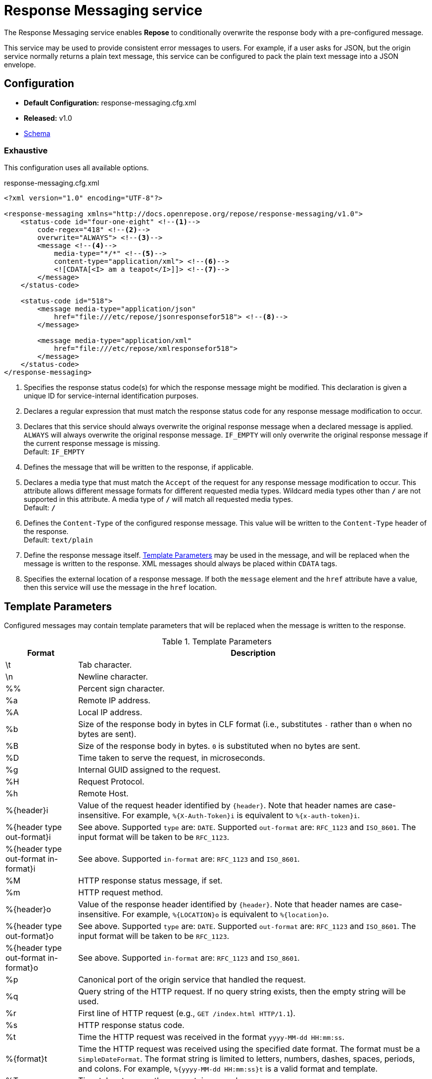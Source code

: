= Response Messaging service

The Response Messaging service enables *Repose* to conditionally overwrite the response body with a pre-configured message.

This service may be used to provide consistent error messages to users.
For example, if a user asks for JSON, but the origin service normally returns a plain text message, this service can be configured to pack the plain text message into a JSON envelope.

== Configuration
* *Default Configuration:* response-messaging.cfg.xml
* *Released:* v1.0
* link:../schemas/response-messaging.xsd[Schema]

=== Exhaustive
This configuration uses all available options.

.response-messaging.cfg.xml
[source,xml]
----
<?xml version="1.0" encoding="UTF-8"?>

<response-messaging xmlns="http://docs.openrepose.org/repose/response-messaging/v1.0">
    <status-code id="four-one-eight" <!--1-->
        code-regex="418" <!--2-->
        overwrite="ALWAYS"> <!--3-->
        <message <!--4-->
            media-type="*/*" <!--5-->
            content-type="application/xml"> <!--6-->
            <![CDATA[<I> am a teapot</I>]]> <!--7-->
        </message>
    </status-code>

    <status-code id="518">
        <message media-type="application/json"
            href="file:///etc/repose/jsonresponsefor518"> <!--8-->
        </message>

        <message media-type="application/xml"
            href="file:///etc/repose/xmlresponsefor518">
        </message>
    </status-code>
</response-messaging>
----
<1> Specifies the response status code(s) for which the response message might be modified.
    This declaration is given a unique ID for service-internal identification purposes.
<2> Declares a regular expression that must match the response status code for any response message modification to occur.
<3> Declares that this service should always overwrite the original response message when a declared message is applied.
    `ALWAYS` will always overwrite the original response message.
    `IF_EMPTY` will only overwrite the original response message if the current response message is missing. +
    Default: `IF_EMPTY`
<4> Defines the message that will be written to the response, if applicable.
<5> Declares a media type that must match the `Accept` of the request for any response message modification to occur.
    This attribute allows different message formats for different requested media types.
    Wildcard media types other than `*/*` are not supported in this attribute.
    A media type of `*/*` will match all requested media types. +
    Default: `*/*`
<6> Defines the `Content-Type` of the configured response message.
    This value will be written to the `Content-Type` header of the response. +
    Default: `text/plain`
<7> Define the response message itself.
    <<Template Parameters>> may be used in the message, and will be replaced when the message is written to the response.
    XML messages should always be placed within `CDATA` tags.
<8> Specifies the external location of a response message.
    If both the `message` element and the `href` attribute have a value, then this service will use the message in the `href` location.

== Template Parameters
Configured messages may contain template parameters that will be replaced when the message is written to the response.

[cols="2", options="header,autowidth"]
.Template Parameters
|===
|Format
|Description

| \t
| Tab character.

| \n
| Newline character.

| %%
| Percent sign character.

| %a
| Remote IP address.

| %A
| Local IP address.

| %b
| Size of the response body in bytes in CLF format (i.e., substitutes `-` rather than `0` when no bytes are sent).

| %B
| Size of the response body in bytes.
  `0` is substituted when no bytes are sent.

| %D
| Time taken to serve the request, in microseconds.

| %g
| Internal GUID assigned to the request.

| %H
| Request Protocol.

| %h
| Remote Host.

| %{header}i
| Value of the request header identified by `{header}`.
  Note that header names are case-insensitive.
  For example, `%{X-Auth-Token}i` is equivalent to `%{x-auth-token}i`.

| %{header type out-format}i
| See above.
  Supported `type` are: `DATE`.
  Supported `out-format` are: `RFC_1123` and `ISO_8601`.
  The input format will be taken to be `RFC_1123`.

| %{header type out-format in-format}i
| See above.
  Supported `in-format` are: `RFC_1123` and `ISO_8601`.

| %M
| HTTP response status message, if set.

| %m
| HTTP request method.

| %{header}o
| Value of the response header identified by `{header}`.
  Note that header names are case-insensitive.
  For example, `%{LOCATION}o` is equivalent to `%{location}o`.

| %{header type out-format}o
| See above.
  Supported `type` are: `DATE`.
  Supported `out-format` are: `RFC_1123` and `ISO_8601`.
  The input format will be taken to be `RFC_1123`.

| %{header type out-format in-format}o
| See above.
  Supported `in-format` are: `RFC_1123` and `ISO_8601`.

| %p
| Canonical port of the origin service that handled the request.

| %q
| Query string of the HTTP request.
  If no query string exists, then the empty string will be used.

| %r
| First line of HTTP request (e.g., `GET /index.html HTTP/1.1`).

| %s
| HTTP response status code.

| %t
| Time the HTTP request was received in the format `yyyy-MM-dd HH:mm:ss`.

| %{format}t
| Time the HTTP request was received using the specified date format.
  The format must be a `SimpleDateFormat`.
  The format string is limited to letters, numbers, dashes, spaces, periods, and colons.
  For example, `%{yyyy-MM-dd HH:mm:ss}t` is a valid format and template.

| %T
| Time taken to serve the request, in seconds.

| %u
| Remote user.
  This value is taken from the `X-PP-User` header.

| %U
| URL path of the HTTP request, not including the query string.
|===

Templates may be conditionally written for specified status codes.

[cols="2", options="header,autowidth"]
.Conditional Templates
|===
|Format
|Description

| %403,401U
| Logs the URL path requested on responses with status codes `403` and `401` only.

| %\!200,304,302U
| Logs the URL path requested for all responses except those with status codes: `200`, `304`, and `302`.
|===

[NOTE]
====
These parameters are a subset of http://httpd.apache.org/docs/2.2/mod/mod_log_config.html[Apache HTTP Logging functionality].
This service only supports this subset of Apache logging paremeters plus the listed non-standard extras.
====

== Additional Information
If this service encounters a response status code and media type combination it is not configured to handle, this service will not alter the response in any way.

This service will always use the first (i.e., the closest to the top of the configuration file), and only the first, matching `status-code`.
That means that only messages defined in the first matching `status-code` are candidates for being written as the response body.

=== Windows Operating System
When running *Repose* in the Windows Operating System, if the response message is external to the configuration for this service, then any file location specified in the `href` attribute must be in the following format:

----
href="file:///C:/Users/Administrator/repose/regression-node-1/repose/node3/responsefor5xx"
----

Despite running in Windows, the path separator should be `/`.
